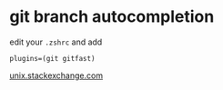 
* git branch autocompletion
edit your ~.zshrc~ and add 
: plugins=(git gitfast)
[[https://unix.stackexchange.com/a/204308][unix.stackexchange.com]]

